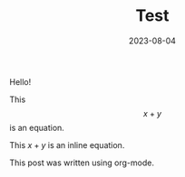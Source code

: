 #+HUGO_BASE_DIR: ../../

#+TITLE: Test

#+DATE: 2023-08-04

#+HUGO_CUSTOM_FRONT_MATTER: :math true

#+OPTIONS: author:nil

Hello!

This $$x + y$$ is an equation.

This $x + y$ is an inline equation.

This post was written using org-mode.
